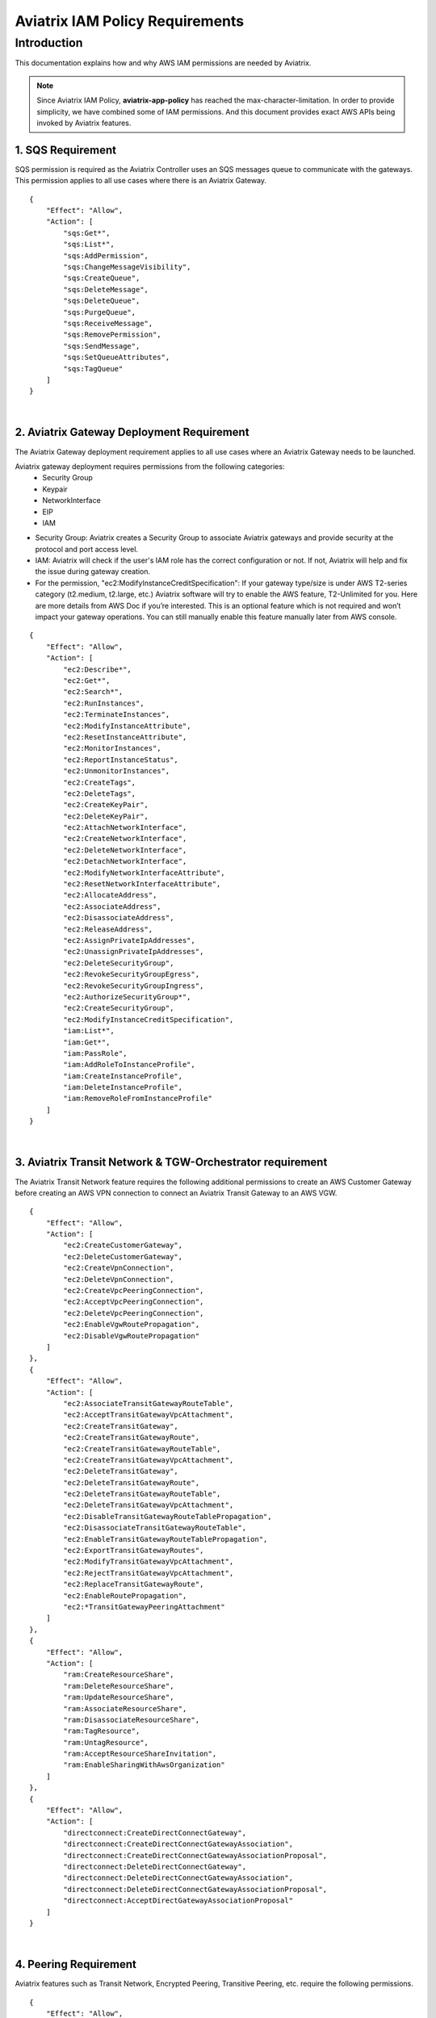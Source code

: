 ﻿
.. meta::
   :description: Aviatrix IAM Policy Requirements
   :keywords: AWS, IAM, Policy, Aviatrix, Requirement


================================================
Aviatrix IAM Policy Requirements
================================================


Introduction
============

This documentation explains how and why AWS IAM permissions are needed by Aviatrix.

.. Note:: Since Aviatrix IAM Policy, **aviatrix-app-policy** has reached the max-character-limitation. In order to provide simplicity, we have combined some of IAM permissions. And this document provides exact AWS APIs being invoked by Aviatrix features.
..



1. SQS Requirement
--------------------------------

SQS permission is required as the Aviatrix Controller uses an SQS messages queue to communicate with the gateways. This 
permission applies to all use cases where there is an Aviatrix Gateway. 

::

        {
            "Effect": "Allow",
            "Action": [
                "sqs:Get*",
                "sqs:List*",
                "sqs:AddPermission",
                "sqs:ChangeMessageVisibility",
                "sqs:CreateQueue",
                "sqs:DeleteMessage",
                "sqs:DeleteQueue",
                "sqs:PurgeQueue",
                "sqs:ReceiveMessage",
                "sqs:RemovePermission",
                "sqs:SendMessage",
                "sqs:SetQueueAttributes",
                "sqs:TagQueue"
            ]
        }


|


2. Aviatrix Gateway Deployment Requirement
-------------------------------------------------------------

The Aviatrix Gateway deployment requirement applies to all use cases where an Aviatrix Gateway needs to be launched. 

Aviatrix gateway deployment requires permissions from the following categories:
    + Security Group
    + Keypair
    + NetworkInterface
    + EIP
    + IAM

- Security Group: Aviatrix creates a Security Group to associate Aviatrix gateways and provide security at the protocol and port access level.

-  IAM: Aviatrix will check if the user's IAM role has the correct configuration or not. If not, Aviatrix will help and fix the issue during gateway creation.

-  For the permission, "ec2:ModifyInstanceCreditSpecification": If your gateway type/size is under AWS T2-series category (t2.medium, t2.large, etc.) Aviatrix software will try to enable the AWS feature, T2-Unlimited for you. Here are more details from AWS Doc if you’re interested. This is an optional feature which is not required and won’t impact your gateway operations. You can still manually enable this feature manually later from AWS console.

::

        {
            "Effect": "Allow",
            "Action": [
                "ec2:Describe*",
                "ec2:Get*",
                "ec2:Search*",
                "ec2:RunInstances",
                "ec2:TerminateInstances",
                "ec2:ModifyInstanceAttribute",
                "ec2:ResetInstanceAttribute",
                "ec2:MonitorInstances",
                "ec2:ReportInstanceStatus",
                "ec2:UnmonitorInstances",
                "ec2:CreateTags",
                "ec2:DeleteTags",
                "ec2:CreateKeyPair",
                "ec2:DeleteKeyPair",
                "ec2:AttachNetworkInterface",
                "ec2:CreateNetworkInterface",
                "ec2:DeleteNetworkInterface",
                "ec2:DetachNetworkInterface",
                "ec2:ModifyNetworkInterfaceAttribute",
                "ec2:ResetNetworkInterfaceAttribute",
                "ec2:AllocateAddress",
                "ec2:AssociateAddress",
                "ec2:DisassociateAddress",
                "ec2:ReleaseAddress",
                "ec2:AssignPrivateIpAddresses",
                "ec2:UnassignPrivateIpAddresses",
                "ec2:DeleteSecurityGroup",
                "ec2:RevokeSecurityGroupEgress",
                "ec2:RevokeSecurityGroupIngress",
                "ec2:AuthorizeSecurityGroup*",
                "ec2:CreateSecurityGroup",
                "ec2:ModifyInstanceCreditSpecification",
                "iam:List*",
                "iam:Get*",
                "iam:PassRole",
                "iam:AddRoleToInstanceProfile",
                "iam:CreateInstanceProfile",
                "iam:DeleteInstanceProfile",
                "iam:RemoveRoleFromInstanceProfile"
            ]
        }


|


3. Aviatrix Transit Network & TGW-Orchestrator requirement
-------------------------------------------------------------------------------

The Aviatrix Transit Network feature requires the following additional permissions to create an AWS Customer Gateway before creating an AWS VPN connection to connect an Aviatrix Transit Gateway to an AWS VGW.

::

        {
            "Effect": "Allow",
            "Action": [
                "ec2:CreateCustomerGateway",                                     
                "ec2:DeleteCustomerGateway",                                     
                "ec2:CreateVpnConnection",                                       
                "ec2:DeleteVpnConnection",                                       
                "ec2:CreateVpcPeeringConnection",                                
                "ec2:AcceptVpcPeeringConnection",                                
                "ec2:DeleteVpcPeeringConnection",                                
                "ec2:EnableVgwRoutePropagation",                                 
                "ec2:DisableVgwRoutePropagation"                                 
            ]
        },
        {
            "Effect": "Allow",                                                   
            "Action": [
                "ec2:AssociateTransitGatewayRouteTable",
                "ec2:AcceptTransitGatewayVpcAttachment",
                "ec2:CreateTransitGateway",
                "ec2:CreateTransitGatewayRoute",
                "ec2:CreateTransitGatewayRouteTable",
                "ec2:CreateTransitGatewayVpcAttachment",
                "ec2:DeleteTransitGateway",
                "ec2:DeleteTransitGatewayRoute",
                "ec2:DeleteTransitGatewayRouteTable",
                "ec2:DeleteTransitGatewayVpcAttachment",
                "ec2:DisableTransitGatewayRouteTablePropagation",
                "ec2:DisassociateTransitGatewayRouteTable",
                "ec2:EnableTransitGatewayRouteTablePropagation",
                "ec2:ExportTransitGatewayRoutes",
                "ec2:ModifyTransitGatewayVpcAttachment",
                "ec2:RejectTransitGatewayVpcAttachment",
                "ec2:ReplaceTransitGatewayRoute",
                "ec2:EnableRoutePropagation",
                "ec2:*TransitGatewayPeeringAttachment"
            ]
        },
        {
            "Effect": "Allow",                                                   
            "Action": [
                "ram:CreateResourceShare",
                "ram:DeleteResourceShare",
                "ram:UpdateResourceShare",
                "ram:AssociateResourceShare",
                "ram:DisassociateResourceShare",
                "ram:TagResource",
                "ram:UntagResource",
                "ram:AcceptResourceShareInvitation",
                "ram:EnableSharingWithAwsOrganization"
            ]
        },
        {                                                                                    
            "Effect": "Allow",
            "Action": [
                "directconnect:CreateDirectConnectGateway",
                "directconnect:CreateDirectConnectGatewayAssociation",
                "directconnect:CreateDirectConnectGatewayAssociationProposal",
                "directconnect:DeleteDirectConnectGateway",
                "directconnect:DeleteDirectConnectGatewayAssociation",
                "directconnect:DeleteDirectConnectGatewayAssociationProposal",
                "directconnect:AcceptDirectGatewayAssociationProposal"
            ]
        }


|


4. Peering Requirement
---------------------------------

Aviatrix features such as Transit Network, Encrypted Peering, Transitive Peering, etc. require the following permissions.

::

        {
            "Effect": "Allow",
            "Action": [
                "ec2:CreateRoute",
                "ec2:DeleteRoute",
                "ec2:ReplaceRoute"
            ]
        }


|


5. Gateway Resizing requirement
-------------------------------------------

An Aviatrix gateway needs to be in the STOP state before the instance type/size is modified.

::

        {
            "Effect": "Allow",
            "Action": [
                "ec2:StartInstances",
                "ec2:StopInstances"
            ]
        }


|


6. VPN Gateway & LoadBalance Requirement
------------------------------------------------------------

* Aviatrix VPN feature requires the following (and gateway creation) permissions if the user chooses to create an NLB/ELB along with the VPN gateway creation.
* For "iam:CreateServiceLinkedRole": A service-linked role is a unique type of IAM role that is linked directly to an AWS service. Service-linked roles are predefined by the service and include all the permissions that the service requires to call other AWS services on your behalf. Hence, the service linked role is required to confirm that you allow Elastic Load Balancing to make calls to other services. See the following AWS documentations for more information.
    + `AWS Doc 1 <https://docs.aws.amazon.com/elasticloadbalancing/latest/userguide/elb-service-linked-roles.html#service-linked-role-permissions>`__    
    + `AWS Doc 2 <https://docs.aws.amazon.com/elasticloadbalancing/latest/userguide/elb-service-linked-roles.html#create-service-linked-role>`__    
    + `AWS Doc 3 <https://docs.aws.amazon.com/elasticloadbalancing/latest/userguide/elb-api-permissions.html#required-permissions-v2>`__    

::

        {
            "Effect": "Allow",
            "Action": [
                "elasticloadbalancing:Describe*",
                "elasticloadbalancing:ApplySecurityGroupsToLoadBalancer",
                "elasticloadbalancing:AttachLoadBalancerToSubnets",
                "elasticloadbalancing:ConfigureHealthCheck",
                "elasticloadbalancing:CreateLoadBalancer*",
                "elasticloadbalancing:DeleteLoadBalancer*",
                "elasticloadbalancing:DeregisterInstancesFromLoadBalancer",
                "elasticloadbalancing:ModifyLoadBalancerAttributes",
                "elasticloadbalancing:SetLoadBalancerPoliciesForBackendServer",
                "elasticloadbalancing:RegisterInstancesWithLoadBalancer",
                "elasticloadbalancing:CreateTargetGroup",
                "elasticloadbalancing:DescribeTargetGroups",
                "elasticloadbalancing:DeleteTargetGroup",
                "elasticloadbalancing:CreateListener",
                "elasticloadbalancing:DescribeListeners",
                "elasticloadbalancing:DeleteListener",
                "elasticloadbalancing:RegisterTargets",
                "elasticloadbalancing:DeregisterTargets",
                "iam:CreateServiceLinkedRole"
            ]
        }


|


7. VPN with AWS-Global-Accelerator
-----------------------------------------------

In order to enable a VPN with the AWS-Global-Accelerator feature, the following permissions are needed.

::

        {                                                                                 
            "Effect": "Allow",
            "Action": [
                "globalaccelerator:*"                                                     
                "globalaccelerator:CreateAccelerator",
                "globalaccelerator:CreateEndpointGroup",
                "globalaccelerator:CreateListener",
                "globalaccelerator:DeleteAccelerator",
                "globalaccelerator:DeleteEndpointGroup",
                "globalaccelerator:DeleteListener",
                "globalaccelerator:DescribeAccelerator",
                "globalaccelerator:DescribeAcceleratorAttributes",
                "globalaccelerator:DescribeEndpointGroup",
                "globalaccelerator:DescribeListener",
                "globalaccelerator:GetWaiter",
                "globalaccelerator:ListAccelerators",
                "globalaccelerator:ListEndpointGroups",
                "globalaccelerator:ListListeners",
                "globalaccelerator:UpdateAccelerator",
                "globalaccelerator:UpdateAcceleratorAttributes",
                "globalaccelerator:UpdateEndpointGroup",
                "globalaccelerator:UpdateListener"
            ]
        }


|


8. GuardDuty Requirement
-------------------------------------

In order to enable the GuardDuty feature, the following permissions are needed.

::

        {
            "Effect": "Allow",
            "Action": [
                "guardduty:Get*",
                "guardduty:List*",
                "guardduty:CreateDetector",
                "guardduty:DeleteDetector",
                "guardduty:UpdateDetector",
                "ec2:CreateNetworkAclEntry",
                "ec2:ReplaceNetworkAclEntry",
                "ec2:DeleteNetworkAclEntry"
            ]
        }


|


9. Aviatrix Gateway Single AZ HA Requirement
-------------------------------------------------------------

In order to enable the Aviatrix Gateway Single AZ HA feature, the following permission is needed.

::

        {
            "Effect": "Allow",
            "Action": [
                "ec2:RebootInstances"
            ]
        }


|



10. Controller Backup & Restore Requirement
-----------------------------------------------------------------

In order to enable the Controller Backup & Restore feature, the following permissions are needed.

::

        {
            "Effect": "Allow",
            "Action": [
                "s3:List*",
                "s3:Get*",
                "s3:PutObject",
                "s3:DeleteObject"
            ]
        }


|
  
  
11. EBS Volume Encryption Requirement
--------------------------------------------------------

In order to enable the EBS Volume Encryption feature, the following permissions are needed.

::

        {                                                     
            "Effect": "Allow",
            "Action": [
                "ec2:DescribeInstances",                      
                "ec2:StopInstances",                          
                "ec2:StartInstances",                                                  
                "ec2:DescribeVolumes",
                "ec2:CreateVolume",
                "ec2:DeleteVolume",
                "ec2:AttachVolume",
                "ec2:DetachVolume",
                "ec2:DescribeSnapshots",
                "ec2:CopySnapshot",
                "ec2:CreateSnapshot",
                "ec2:DeleteSnapshot"
            ]
        }


|
  

12. AWS Peering Requirement
--------------------------------------------

In order to create an AWS Peering, the following permissions are needed.

::

        {
            "Effect": "Allow",
            "Action": [
                "ec2:CreateVpcPeeringConnection",
                "ec2:AcceptVpcPeeringConnection",
                "ec2:DeleteVpcPeeringConnection"
            ]
        }


|
  
  
13. IAM Policy Scanning Requirement
------------------------------------------------------

In order to enable the IAM Policy Scanning feature, the following permissions are needed.

::

        {                              
            "Effect": "Allow",
            "Action": [
                "iam:List*",
                "iam:Get*",
                "iam:DeletePolicyVersion",
                "iam:CreatePolicyVersion"
            ]

            "Resource": "arn:aws:iam::*:policy/aviatrix-*"
        }


|
  
  
14. UDP Load-Balancer Requirement
----------------------------------------------

In order to enable the UDP Load-Balancer feature, the following permissions are needed.

::

        {
            "Effect": "Allow",
            "Action": [
                "route53:ChangeResourceRecordSets"                  
            ]
        }


|


.. disqus::